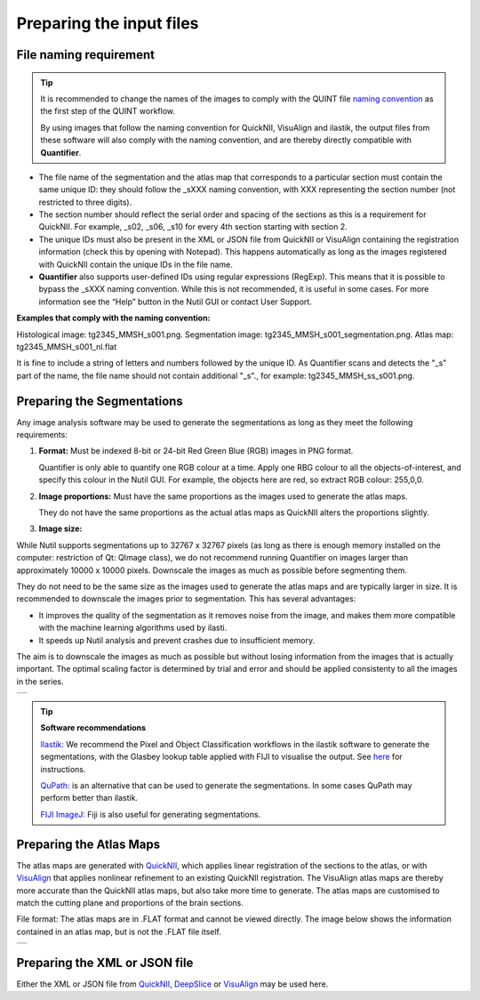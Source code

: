 **Preparing the input files**
==============================

**File naming requirement**
-------------------------------

.. tip::
   It is recommended to change the names of the images to comply with the QUINT file `naming convention <https://quint-workflow.readthedocs.io/en/latest/Requirements.html#quint-naming-convention>`_ as the first step of the QUINT workflow. 

   By using images that follow the naming convention for QuickNII, VisuAlign and ilastik, the output files from these software will also comply with the naming convention, and are thereby directly compatible with **Quantifier**.

* The file name of the segmentation and the atlas map that corresponds to a particular section must contain the same unique ID: they should follow the _sXXX naming convention, with XXX representing the section number (not restricted to three digits). 

* The section number should reflect the serial order and spacing of the sections as this is a requirement for QuickNII. For example, _s02, _s06, _s10 for every 4th section starting with section 2. 

* The unique IDs must also be present in the XML or JSON file from QuickNII or VisuAlign containing the registration information (check this by opening with Notepad). This happens automatically as long as the images registered with QuickNII contain the unique IDs in the file name.

* **Quantifier** also supports user-defined IDs using regular expressions (RegExp). This means that it is possible to bypass the _sXXX naming convention. While this is not recommended, it is useful in some cases. For more information see the “Help” button in the Nutil GUI or contact User Support.  

**Examples that comply with the naming convention:** 

Histological image: tg2345_MMSH_s001.png. 
Segmentation image: tg2345_MMSH_s001_segmentation.png. 
Atlas map: tg2345_MMSH_s001_nl.flat

It is fine to include a string of letters and numbers followed by the unique ID. As Quantifier scans and detects the "_s" part of the name, the file name should not contain additional "_s"., for example: tg2345_MMSH_ss_s001.png. 


**Preparing the Segmentations**
------------------------------------
 
Any image analysis software may be used to generate the segmentations as long as they meet the following requirements:

1. **Format:** Must be indexed 8-bit or 24-bit Red Green Blue (RGB) images in PNG format.

   Quantifier is only able to quantify one RGB colour at a time. Apply one RBG colour to all the objects-of-interest, and specify this colour in the Nutil GUI. For example, the objects here are red, so extract RGB colour: 255,0,0.
  
2. **Image proportions:** Must have the same proportions as the images used to generate the atlas maps. 

   They do not have the same proportions as the actual atlas maps as QuickNII alters the proportions slightly. 

3. **Image size:** 

.. Note::
While Nutil supports segmentations up to 32767 x 32767 pixels (as long as there is enough memory installed on the computer: restriction of Qt: QImage class), we do not recommend running Quantifier on images larger than approximately 10000 x 10000 pixels. Downscale the images as much as possible before segmenting them. 

They do not need to be the same size as the images used to generate the atlas maps and are typically larger in size. It is recommended to downscale the images prior to segmentation. This has several advantages: 

* It improves the quality of the segmentation as it removes noise from the image, and makes them more compatible with the machine learning algorithms used by ilasti. 
* It speeds up Nutil analysis and prevent crashes due to insufficient memory. 

The aim is to downscale the images as much as possible but without losing information from the images that is actually important. The optimal scaling factor is determined by trial and error and should be applied consistenty to all the images in the series. 

+----------+
| |image11||
+----------+

.. tip::

    **Software recommendations**

    `Ilastik: <http://ilastik.org/download.html>`_ We recommend the Pixel and Object Classification workflows in the ilastik software to generate the segmentations, with the Glasbey lookup table applied with FIJI to visualise the output. See `here <https://quint-workflow.readthedocs.io/en/latest/Ilastik.html>`_ for instructions.

    `QuPath: <https://qupath.github.io/QuPath>`_ is an alternative that can be used to generate the segmentations. In some cases QuPath may perform better than ilastik.

    `FIJI ImageJ: <https://imagej.net/software/fiji/>`_ Fiji is also useful for generating segmentations. 


**Preparing the Atlas Maps** 
--------------------------------
 
The atlas maps are generated with `QuickNII <https://quicknii.readthedocs.io/en/latest/>`_, which applies linear registration of the sections to the atlas, or with `VisuAlign <https://visualign.readthedocs.io/en/latest/>`_ that applies nonlinear refinement to an existing QuickNII registration. The VisuAlign atlas maps are thereby more accurate than the QuickNII atlas maps, but also take more time to generate. The atlas maps are customised to match the cutting plane and proportions of the brain sections. 

File format: The atlas maps are in .FLAT format and cannot be viewed directly. The image below shows the information contained in an atlas map, but is not the .FLAT file itself.

+----------+
| |image12||
+----------+


**Preparing the XML or JSON file**
-------------------------------------
 
Either the XML or JSON file from `QuickNII <https://quint-workflow.readthedocs.io/en/latest/QuickNII.html>`_, `DeepSlice <https://quint-workflow.readthedocs.io/en/latest/DeepSlice.html>`_ or `VisuAlign <https://quint-workflow.readthedocs.io/en/latest/VisuAlign.html>`_ may be used here.



.. |image1| image:: cfad7c6d57444e3b93185b655ab922e0/media/image2.png
   :width: 6.30139in
   :height: 2.33688in
.. |image2| image:: cfad7c6d57444e3b93185b655ab922e0/media/image3.png
   :width: 6.30139in
   :height: 2.95442in
.. |image3| image:: cfad7c6d57444e3b93185b655ab922e0/media/image4.png
   :width: 6.30139in
   :height: 3.52274in
.. |image4| image:: cfad7c6d57444e3b93185b655ab922e0/media/image5.png
   :width: 6.30139in
   :height: 2.87841in
.. |image5| image:: cfad7c6d57444e3b93185b655ab922e0/media/image5.png
   :width: 6.30139in
   :height: 2.87841in
.. |image6| image:: cfad7c6d57444e3b93185b655ab922e0/media/image5.png
   :width: 6.30139in
   :height: 2.87841in
.. |image7| image:: cfad7c6d57444e3b93185b655ab922e0/media/image6.png
   :width: 2.05417in
   :height: 1.39783in
.. |image8| image:: cfad7c6d57444e3b93185b655ab922e0/media/image7.png
   :width: 1.76111in
   :height: 1.39185in
.. |image9| image:: cfad7c6d57444e3b93185b655ab922e0/media/image6.png
   :width: 2.05417in
   :height: 1.39783in
.. |image10| image:: cfad7c6d57444e3b93185b655ab922e0/media/image7.png
   :width: 1.76111in
   :height: 1.39185in
.. |image11| image:: cfad7c6d57444e3b93185b655ab922e0/media/image6.png
   :width: 4.1in
   :height: 2.8in
.. |image12| image:: cfad7c6d57444e3b93185b655ab922e0/media/image7.png
   :width: 3.5in
   :height: 2.8in
.. |image13| image:: cfad7c6d57444e3b93185b655ab922e0/media/image8.png
   :width: 5.90694in
   :height: 2.724in
.. |image14| image:: cfad7c6d57444e3b93185b655ab922e0/media/image10.png
   :width: 1.79722in
   :height: 1.28892in
.. |image15| image:: cfad7c6d57444e3b93185b655ab922e0/media/image10.png
   :width: 1.79722in
   :height: 1.28892in
.. |image16| image:: cfad7c6d57444e3b93185b655ab922e0/media/image10.png
   :width: 1.79722in
   :height: 1.28892in
.. |image17| image:: cfad7c6d57444e3b93185b655ab922e0/media/image14.png
   :width: 2.30556in
   :height: 1.53537in
.. |image18| image:: cfad7c6d57444e3b93185b655ab922e0/media/image14.png
   :width: 2.30556in
   :height: 1.53537in
.. |image19| image:: cfad7c6d57444e3b93185b655ab922e0/media/image14.png
   :width: 2.30556in
   :height: 1.53537in
.. |image20| image:: cfad7c6d57444e3b93185b655ab922e0/media/image16.png
   :width: 2.59306in
   :height: 3.53443in
.. |image21| image:: cfad7c6d57444e3b93185b655ab922e0/media/image16.png
   :width: 2.59306in
   :height: 3.53443in
.. |image22| image:: cfad7c6d57444e3b93185b655ab922e0/media/image16.png
   :width: 2.59306in
   :height: 3.53443in
